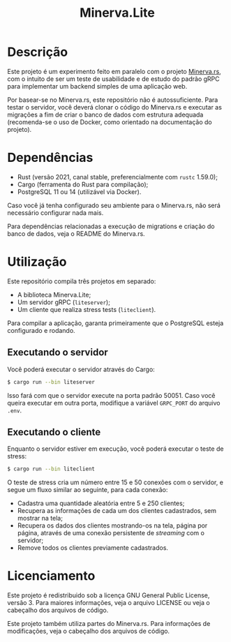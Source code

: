 #+title: Minerva.Lite

* Descrição

Este projeto é um experimento feito em  paralelo com o projeto [[https://github.com/luksamuk/minerva.rs][Minerva.rs]], com o
intuito  de  ser um  teste  de  usabilidade e  de  estudo  do padrão  gRPC  para
implementar um backend simples de uma aplicação web.

Por basear-se no Minerva.rs, este repositório não é autossuficiente. Para testar
o servidor, você deverá clonar o código  do Minerva.rs e executar as migrações a
fim de  criar o  banco de dados  com estrutura adequada  (recomenda-se o  uso de
Docker, como orientado na documentação do projeto).

* Dependências

- Rust (versão 2021, canal stable, preferencialmente com ~rustc~ 1.59.0);
- Cargo (ferramenta do Rust para compilação);
- PostgreSQL 11 ou 14 (utilizável via Docker).

Caso  você  já tenha  configurado  seu  ambiente  para  o Minerva.rs,  não  será
necessário configurar nada mais.

Para dependências  relacionadas a execução de  migrations e criação do  banco de
dados, veja o README do Minerva.rs.

* Utilização

Este repositório compila três projetos em separado:

- A biblioteca Minerva.Lite;
- Um servidor gRPC (~liteserver~);
- Um cliente que realiza stress tests (~liteclient~).

Para  compilar  a  aplicação,  garanta primeiramente  que  o  PostgreSQL  esteja
configurado e rodando.

** Executando o servidor

Você poderá executar o servidor através do Cargo:

#+begin_src bash
$ cargo run --bin liteserver
#+end_src

Isso fará  com que o  servidor execute na porta  padrão 50051. Caso  você queira
executar em outra porta, modifique a variável ~GRPC_PORT~ do arquivo ~.env~.

** Executando o cliente

Enquanto o servidor estiver em execução, você poderá executar o teste de stress:

#+begin_src bash
$ cargo run --bin liteclient
#+end_src

O teste de stress cria um número entre  15 e 50 conexões com o servidor, e segue
um fluxo similar ao seguinte, para cada conexão:

- Cadastra uma quantidade aleatória entre 5 e 250 clientes;
- Recupera as  informações de cada um  dos clientes cadastrados, sem  mostrar na
  tela;
- Recupera  os dados  dos  clientes  mostrando-os na  tela,  página por  página,
  através de uma conexão persistente de /streaming/ com o servidor;
- Remove todos os clientes previamente cadastrados.

* Licenciamento

Este  projeto  é  redistribuido  sob  a  licença  GNU  General  Public  License,
versão 3. Para  maiores informações, veja o arquivo LICENSE  ou veja o cabeçalho
dos arquivos de código.

Este  projeto  também   utiliza  partes  do  Minerva.rs.   Para  informações  de
modificações, veja o cabeçalho dos arquivos de código.

